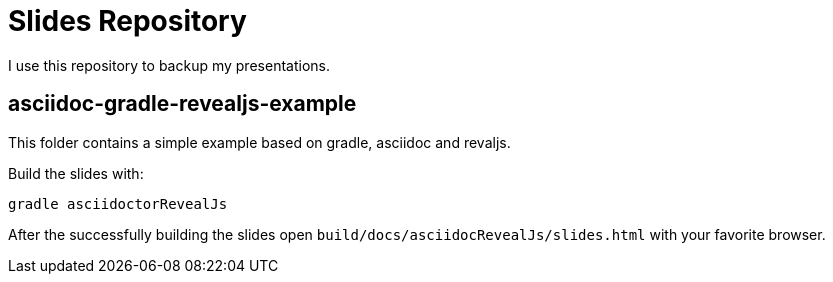 = Slides Repository

I use this repository to backup my presentations.

== asciidoc-gradle-revealjs-example

This folder contains a simple example based on gradle, asciidoc and revaljs.

Build the slides with:

----
gradle asciidoctorRevealJs
----

After the successfully building the slides open `build/docs/asciidocRevealJs/slides.html` with your favorite browser.